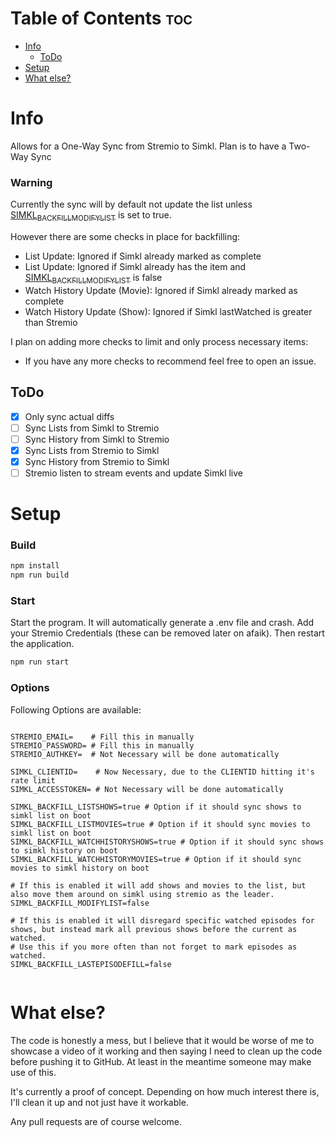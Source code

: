 
* Table of Contents :toc:
- [[#info][Info]]
  - [[#todo][ToDo]]
- [[#setup][Setup]]
- [[#what-else][What else?]]

* Info
Allows for a One-Way Sync from Stremio to Simkl. Plan is to have a Two-Way Sync

*** Warning
Currently the sync will by default not update the list unless _SIMKL_BACKFILL_MODIFYLIST_ is set to true.

However there are some checks in place for backfilling:
 * List Update: Ignored if Simkl already marked as complete
 * List Update: Ignored if Simkl already has the item and _SIMKL_BACKFILL_MODIFYLIST_ is false
 * Watch History Update (Movie): Ignored if Simkl already marked as complete
 * Watch History Update (Show): Ignored if Simkl lastWatched is greater than Stremio

I plan on adding more checks to limit and only process necessary items:
 * If you have any more checks to recommend feel free to open an issue.

** ToDo
 * [X] Only sync actual diffs
 * [ ] Sync Lists from Simkl to Stremio
 * [ ] Sync History from Simkl to Stremio
 * [X] Sync Lists from Stremio to Simkl
 * [X] Sync History from Stremio to Simkl
 * [ ] Stremio listen to stream events and update Simkl live

* Setup

*** Build

#+begin_src bash
npm install
npm run build
#+end_src

*** Start
Start the program. It will automatically generate a .env file and crash. Add your Stremio Credentials (these can be removed later on afaik). Then restart the application.
#+begin_src bash
npm run start
#+end_src

*** Options
Following Options are available:
#+begin_src env

STREMIO_EMAIL=    # Fill this in manually
STREMIO_PASSWORD= # Fill this in manually
STREMIO_AUTHKEY=  # Not Necessary will be done automatically

SIMKL_CLIENTID=    # Now Necessary, due to the CLIENTID hitting it's rate limit
SIMKL_ACCESSTOKEN= # Not Necessary will be done automatically

SIMKL_BACKFILL_LISTSHOWS=true # Option if it should sync shows to simkl list on boot
SIMKL_BACKFILL_LISTMOVIES=true # Option if it should sync movies to simkl list on boot
SIMKL_BACKFILL_WATCHHISTORYSHOWS=true # Option if it should sync shows to simkl history on boot
SIMKL_BACKFILL_WATCHHISTORYMOVIES=true # Option if it should sync movies to simkl history on boot

# If this is enabled it will add shows and movies to the list, but also move them around on simkl using stremio as the leader.
SIMKL_BACKFILL_MODIFYLIST=false

# If this is enabled it will disregard specific watched episodes for shows, but instead mark all previous shows before the current as watched.
# Use this if you more often than not forget to mark episodes as watched.
SIMKL_BACKFILL_LASTEPISODEFILL=false

#+end_src

* What else?

The code is honestly a mess, but I believe that it would be worse of me to showcase a video of it working and then saying I need to clean up the code before pushing it to GitHub. At least in the meantime someone may make use of this.

It's currently a proof of concept. Depending on how much interest there is, I'll clean it up and not just have it workable.

Any pull requests are of course welcome.
